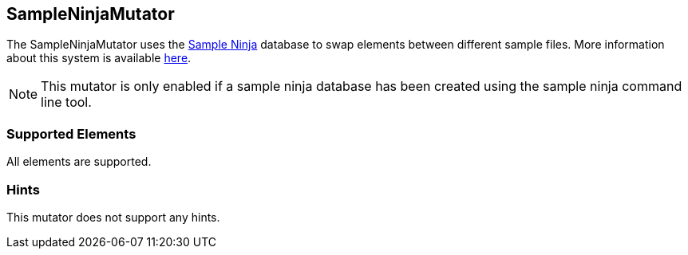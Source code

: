 <<<
[[Mutators_SampleNinjaMutator]]
== SampleNinjaMutator

The SampleNinjaMutator uses the xref:SampleNinja[Sample Ninja] database to swap elements between different sample files. More
information about this system is available xref:SampleNinja[here].

NOTE: This mutator is only enabled if a sample ninja database has been created using the sample ninja command line tool.

=== Supported Elements

All elements are supported.

=== Hints

This mutator does not support any hints.
